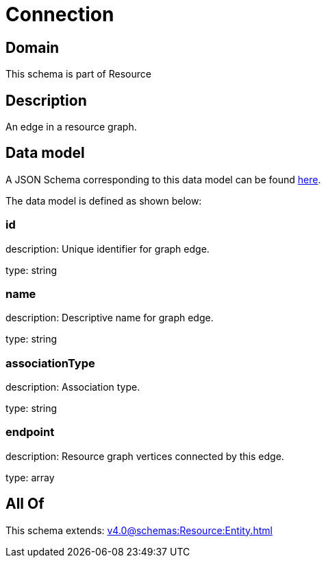 = Connection

[#domain]
== Domain

This schema is part of Resource

[#description]
== Description

An edge in a resource graph.


[#data_model]
== Data model

A JSON Schema corresponding to this data model can be found https://tmforum.org[here].

The data model is defined as shown below:


=== id
description: Unique identifier for graph edge.

type: string


=== name
description: Descriptive name for graph edge.

type: string


=== associationType
description: Association type.

type: string


=== endpoint
description: Resource graph vertices connected by this edge.

type: array


[#all_of]
== All Of

This schema extends: xref:v4.0@schemas:Resource:Entity.adoc[]
